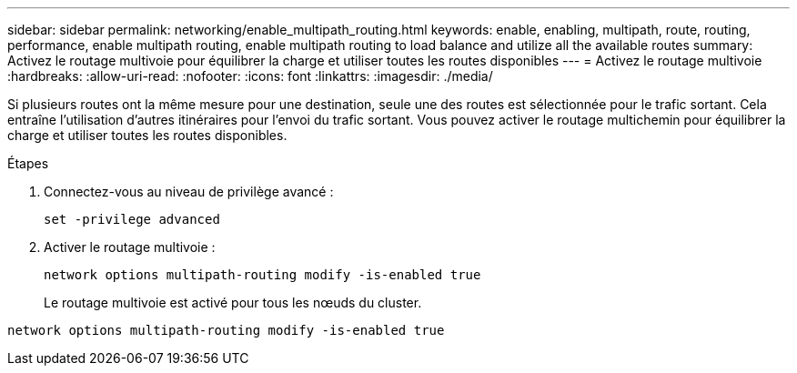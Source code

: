 ---
sidebar: sidebar 
permalink: networking/enable_multipath_routing.html 
keywords: enable, enabling, multipath, route, routing, performance, enable multipath routing, enable multipath routing to load balance and utilize all the available routes 
summary: Activez le routage multivoie pour équilibrer la charge et utiliser toutes les routes disponibles 
---
= Activez le routage multivoie
:hardbreaks:
:allow-uri-read: 
:nofooter: 
:icons: font
:linkattrs: 
:imagesdir: ./media/


[role="lead"]
Si plusieurs routes ont la même mesure pour une destination, seule une des routes est sélectionnée pour le trafic sortant. Cela entraîne l'utilisation d'autres itinéraires pour l'envoi du trafic sortant. Vous pouvez activer le routage multichemin pour équilibrer la charge et utiliser toutes les routes disponibles.

.Étapes
. Connectez-vous au niveau de privilège avancé :
+
`set -privilege advanced`

. Activer le routage multivoie :
+
`network options multipath-routing modify -is-enabled true`

+
Le routage multivoie est activé pour tous les nœuds du cluster.



....
network options multipath-routing modify -is-enabled true
....